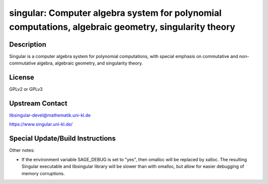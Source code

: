 singular: Computer algebra system for polynomial computations, algebraic geometry, singularity theory
=====================================================================================================

Description
-----------

Singular is a computer algebra system for polynomial computations, with
special emphasis on commutative and non-commutative algebra, algebraic
geometry, and singularity theory.

License
-------

GPLv2 or GPLv3

Upstream Contact
----------------

libsingular-devel@mathematik.uni-kl.de

https://www.singular.uni-kl.de/

Special Update/Build Instructions
---------------------------------

Other notes:

-  If the environment variable SAGE_DEBUG is set to "yes", then
   omalloc will be replaced by xalloc. The resulting Singular executable
   and libsingular library will be slower than with omalloc, but allow
   for easier debugging of memory corruptions.
